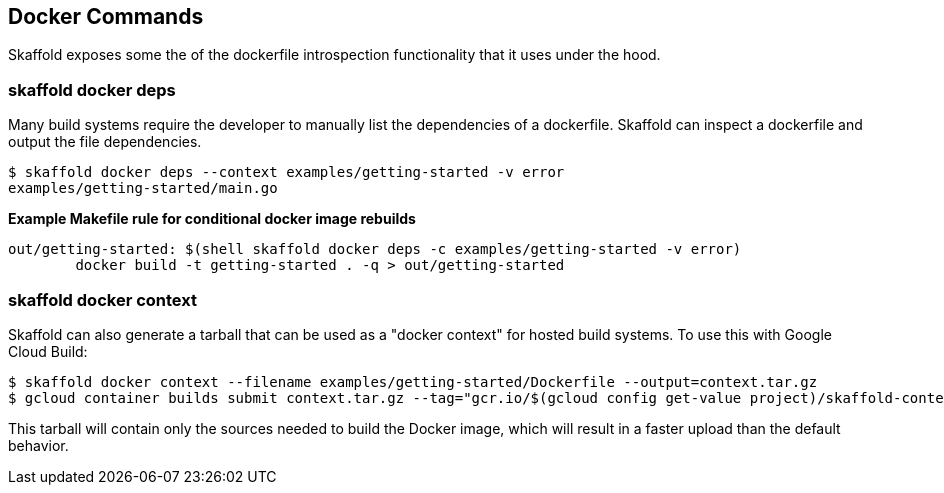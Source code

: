 == Docker Commands

Skaffold exposes some the of the dockerfile introspection functionality that it uses under the hood.

=== skaffold docker deps

Many build systems require the developer to manually list the dependencies of a dockerfile.  Skaffold can inspect a dockerfile and output the file dependencies.  

-----
$ skaffold docker deps --context examples/getting-started -v error
examples/getting-started/main.go
-----

**Example Makefile rule for conditional docker image rebuilds**
[source,Makefile]
-----
out/getting-started: $(shell skaffold docker deps -c examples/getting-started -v error)
	docker build -t getting-started . -q > out/getting-started
-----

=== skaffold docker context

Skaffold can also generate a tarball that can be used as a "docker context" for hosted build systems. To use this with Google Cloud Build:

-----
$ skaffold docker context --filename examples/getting-started/Dockerfile --output=context.tar.gz
$ gcloud container builds submit context.tar.gz --tag="gcr.io/$(gcloud config get-value project)/skaffold-context:latest"
-----

This tarball will contain only the sources needed to build the Docker image, which will result in a faster upload than the default behavior.
